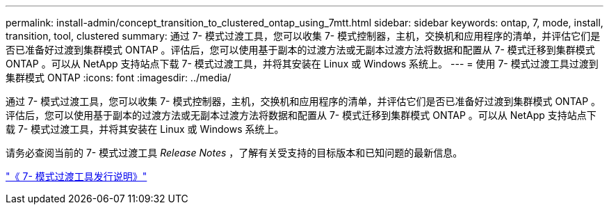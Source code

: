 ---
permalink: install-admin/concept_transition_to_clustered_ontap_using_7mtt.html 
sidebar: sidebar 
keywords: ontap, 7, mode, install, transition, tool, clustered 
summary: 通过 7- 模式过渡工具，您可以收集 7- 模式控制器，主机，交换机和应用程序的清单，并评估它们是否已准备好过渡到集群模式 ONTAP 。评估后，您可以使用基于副本的过渡方法或无副本过渡方法将数据和配置从 7- 模式迁移到集群模式 ONTAP 。可以从 NetApp 支持站点下载 7- 模式过渡工具，并将其安装在 Linux 或 Windows 系统上。 
---
= 使用 7- 模式过渡工具过渡到集群模式 ONTAP
:icons: font
:imagesdir: ../media/


[role="lead"]
通过 7- 模式过渡工具，您可以收集 7- 模式控制器，主机，交换机和应用程序的清单，并评估它们是否已准备好过渡到集群模式 ONTAP 。评估后，您可以使用基于副本的过渡方法或无副本过渡方法将数据和配置从 7- 模式迁移到集群模式 ONTAP 。可以从 NetApp 支持站点下载 7- 模式过渡工具，并将其安装在 Linux 或 Windows 系统上。

请务必查阅当前的 7- 模式过渡工具 _Release Notes_ ，了解有关受支持的目标版本和已知问题的最新信息。

http://docs.netapp.com/ontap-9/topic/com.netapp.doc.dot-72c-rn/home.html["《 7- 模式过渡工具发行说明》"]
